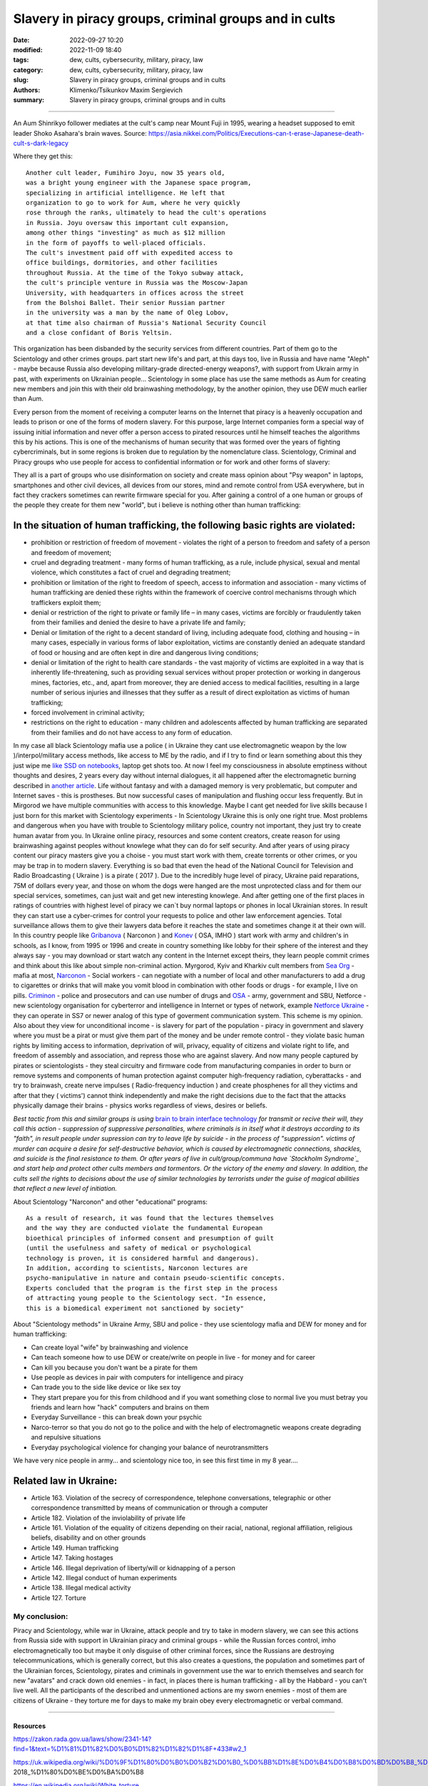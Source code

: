 Slavery in piracy groups, criminal groups and in cults
######################################################

:date: 2022-09-27 10:20
:modified: 2022-11-09 18:40
:tags: dew, cults, cybersecurity, military, piracy, law
:category: dew, cults, cybersecurity, military, piracy, law
:slug: Slavery in piracy groups, criminal groups and in cults
:authors: Klimenko/Tsikunkov Maxim Sergievich
:summary: Slavery in piracy groups, criminal groups and in cults

#####################################################

An Aum Shinrikyo follower mediates at the cult's camp near Mount Fuji in 1995, wearing a headset supposed to emit leader Shoko Asahara's brain waves.
Source: https://asia.nikkei.com/Politics/Executions-can-t-erase-Japanese-death-cult-s-dark-legacy

.. image:: images/aumshin.jpg
           :align: left

Where they get this::

  Another cult leader, Fumihiro Joyu, now 35 years old,
  was a bright young engineer with the Japanese space program,
  specializing in artificial intelligence. He left that
  organization to go to work for Aum, where he very quickly
  rose through the ranks, ultimately to head the cult's operations
  in Russia. Joyu oversaw this important cult expansion,
  among other things "investing" as much as $12 million
  in the form of payoffs to well-placed officials.
  The cult's investment paid off with expedited access to
  office buildings, dormitories, and other facilities
  throughout Russia. At the time of the Tokyo subway attack,
  the cult's principle venture in Russia was the Moscow-Japan
  University, with headquarters in offices across the street
  from the Bolshoi Ballet. Their senior Russian partner
  in the university was a man by the name of Oleg Lobov,
  at that time also chairman of Russia's National Security Council
  and a close confidant of Boris Yeltsin.

This organization has been disbanded by the security services from different countries. Part of them go to the Scientology and other crimes groups. part start new life's and part, at this days too, live in Russia and have name "Aleph" - maybe because Russia also developing military-grade directed-energy weapons?, with support from Ukrain army in past, with experiments on Ukrainian people... Scientology in some place has use the same methods as Aum for creating new members and join this with their old brainwashing methodology, by the another opinion, they use DEW much earlier than Aum.

Every person from the moment of receiving a computer learns on the Internet that piracy is a heavenly occupation and leads to prison or one of the forms of modern slavery. For this purpose, large Internet companies form a special way of issuing initial information and never offer a person access to pirated resources until he himself teaches the algorithms this by his actions. This is one of the mechanisms of human security that was formed over the years of fighting cybercriminals, but in some regions is broken due to regulation by the nomenclature class.
Scientology, Criminal and Piracy groups who use people for access to confidential information or for work and other forms of slavery:

.. image:: images/IMG_20221108_022003_221.jpg
	   :align: left

They all is a part of groups who use disinformation on society and create mass opinion about "Psy weapon" in laptops, smartphones and other civil devices, all devices from our stores, mind and remote control from USA everywhere, but in fact they crackers sometimes can rewrite firmware special for you. After gaining a control of a one human or groups of the people they create for them new "world", but i believe is nothing other than human trafficking:

.. image:: images/BACKCOVER_DaveDanzara_103-1.v01.jpg
	   :align: left

In the situation of human trafficking, the following basic rights are violated:
+++++++++++++++++++++++++++++++++++++++++++++++++++++++++++++++++++++++++++++++

* prohibition or restriction of freedom of movement - violates the right of a person to freedom and safety of a person and freedom of movement;

* cruel and degrading treatment - many forms of human trafficking, as a rule, include physical, sexual and mental violence, which constitutes a fact of cruel and degrading treatment;

* prohibition or limitation of the right to freedom of speech, access to information and association - many victims of human trafficking are denied these rights within the framework of coercive control mechanisms through which traffickers exploit them;

* denial or restriction of the right to private or family life – in many cases, victims are forcibly or fraudulently taken from their families and denied the desire to have a private life and family;

* Denial or limitation of the right to a decent standard of living, including adequate food, clothing and housing – in many cases, especially in various forms of labor exploitation, victims are constantly denied an adequate standard of food or housing and are often kept in dire and dangerous living conditions;

* denial or limitation of the right to health care standards - the vast majority of victims are exploited in a way that is inherently life-threatening, such as providing sexual services without proper protection or working in dangerous mines, factories, etc., and, apart from moreover, they are denied access to medical facilities, resulting in a large number of serious injuries and illnesses that they suffer as a result of direct exploitation as victims of human trafficking;
 
* forced involvement in criminal activity;
 
* restrictions on the right to education - many children and adolescents affected by human trafficking are separated from their families and do not have access to any form of education.

In my case all black Scientology mafia use a police ( in Ukraine they cant use electromagnetic weapon by the low )/interpol/military access methods, like access to ME by the radio, and if I try to find or learn something about this they just wipe me `like SSD on notebooks  <{filename}/category/Health_Effects_in_RF_Electromagnetic_fields.rst>`_, laptop get shots too. At now I feel my consciousness in absolute emptiness without thoughts and desires, 2 years every day without internal dialogues, it all happened after the electromagnetic burning described in `another article <{filename}/category/Crimes_with_brain_scanners_human_detectors_other_devices_and_me.rst>`_. Life without fantasy and with a damaged memory is very problematic, but computer and Internet saves - this is prostheses. But now successful cases of manipulation and flushing occur less frequently. But in Mirgorod we have multiple communities with access to this knowledge. Maybe I cant get needed for live skills because I just born for this market with Scientology experiments - In Scientology Ukraine this is only one right true. Most problems and dangerous when you have with trouble to Scientology military police, country not important, they just try to create human avatar from you. In Ukraine online piracy, resources and some content creators, create reason for using brainwashing against peoples without knowlege what they can do for self security. And after years of using piracy content our piracy masters give you a choise - you must start work with them, create torrents or other crimes, or you may be trap in to modern slavery. Everything is so bad that even the head of the National Council for Television and Radio Broadcasting ( Ukraine ) is a pirate ( 2017 ). Due to the incredibly huge level of piracy, Ukraine paid reparations, 75M of dollars every year, and those on whom the dogs were hanged are the most unprotected class and for them our special services, sometimes, can just wait and get new interesting knowlege. And after getting one of the first places in ratings of countries with highest level of piracy we can`t buy normal laptops or phones in local Ukrainian stores. In result they can start use a cyber-crimes for control your requests to police and other law enforcement agencies. Total surveillance allows them to give their lawyers data before it reaches the state and sometimes change it at their own will. In this country people like `Gribanova`_ ( Narconon ) and `Konev`_ ( OSA, IMHO ) start work with army and children's in schools, as I know, from 1995 or 1996 and create in country something like lobby for their sphere of the interest and they always say - you may download or start watch any content in the Internet except theirs, they learn people commit crimes and think about this like about simple non-criminal action. Myrgorod, Kyiv and Kharkiv cult members from `Sea Org`_ - mafia at most, `Narconon`_ - Social workers - can negotiate with a number of local and other manufacturers to add a drug to cigarettes or drinks that will make you vomit blood in combination with other foods or drugs - for example, I live on pills. `Criminon`_ - police and prosecutors and can use number of drugs and `OSA`_ - army, government and SBU, Netforce - new scientology organisation for cyberterror and intelligence in Internet or types of network, example `Netforce Ukraine`_ - they can operate in SS7 or newer analog of this type of goverment communication system. This scheme is my opinion. Also about they view for unconditional income - is slavery for part of the population - piracy in government and slavery where you must be a pirat or must give them part of the money and be under remote control - they violate basic human rights by limiting access to information, deprivation of will, privacy, equality of citizens and violate right to life, and freedom of assembly and association, and repress those who are against slavery. And now many people captured by pirates or scientologists - they steal circuitry and firmware code from manufacturing companies in order to burn or remove systems and components of human protection against computer high-frequency radiation, cyberattacks - and try to brainwash, create nerve impulses ( Radio-frequency induction ) and create phosphenes for all they victims and after that they ( victims') cannot think independently and make the right decisions due to the fact that the attacks physically damage their brains - physics works regardless of views, desires or beliefs.

*Best tactic from this and similar groups is using* `brain to brain interface technology`_ *for transmit or recive their will, they call this action - suppression of suppressive personalities, where criminals is in itself what it destroys according to its "faith", in result people under supression can try to leave life by suicide - in the process of "suppression". victims of murder can acquire a desire for self-destructive behavior, which is caused by electromagnetic connections, shackles, and suicide is the final resistance to them.
Or after years of live in cult/group/communa have `Stockholm Syndrome`_ and start help and protect other cults members and tormentors.
Or the victory of the enemy and slavery. In addition, the cults sell the rights to decisions about the use of similar technologies by terrorists under the guise of magical abilities that reflect a new level of initiation.*

.. _Stockholm Syndrome: https://ru.wikipedia.org/wiki/%D0%A1%D1%82%D0%BE%D0%BA%D0%B3%D0%BE%D0%BB%D1%8C%D0%BC%D1%81%D0%BA%D0%B8%D0%B9_%D1%81%D0%B8%D0%BD%D0%B4%D1%80%D0%BE%D0%BC

.. _Netforce Ukraine: https://www.ripe.net/membership/indices/data/ua.netforceua.html

.. _brain to brain interface technology: https://www.nature.com/articles/s41598-019-41895-7

.. _Gribanova: https://youtu.be/amC46KY9G58

.. _Konev: https://svechnoyzavod.com/

.. _Sea Org: https://www.google.com/search?q=Sea+Org&client=firefox-b-d&sxsrf=ALiCzsZc0IUO0foBEf6-x1iOmFSVvxwdSg%3A1667093582540&ei=TtRdY9_JIIOdrgSPh5dg&ved=0ahUKEwjfqK3G54b7AhWDjosKHY_DBQwQ4dUDCA4&uact=5&oq=Sea+Org&gs_lcp=Cgxnd3Mtd2l6LXNlcnAQAzIFCAAQkQIyBQgAEJECMgUIABCRAjIFCAAQgAQyBQgAEIAEMgUIABCABDIFCAAQgAQyBQgAEIAEMgUIABCABDIFCAAQgAQ6CggAEEcQ1gQQsAM6BAgjECc6BAgAEEM6CwguEIAEEMcBENEDOggILhCABBDUAjoICAAQxwMQkQI6BwguENQCEEM6BAguEEM6BQguEIAEOggIABCABBDLAToLCC4QgAQQ1AIQywE6BwguEIAEEApKBAhBGABKBAhGGABQ6wZYvRpg_xxoA3ABeACAAXqIAYQGkgEDMi41mAEAoAEByAEEwAEB&sclient=gws-wiz-serp

.. _OSA: https://www.google.com/search?q=office+of+special+affairs&client=firefox-b-d&sxsrf=ALiCzsbNKtscog7nvh_vhQduadkyZQg8sA%3A1667093569301&ei=QdRdY4aBEo-MrwTF2JXQDg&oq=Office+of+spacial+aff&gs_lcp=Cgxnd3Mtd2l6LXNlcnAQAxgAMgcIABCABBANMggIABAIEB4QDTIICAAQCBAeEA0yBQgAEIYDMgUIABCGAzoKCAAQRxDWBBCwAzoNCAAQ5AIQ1gQQsAMYAToFCAAQgAQ6CAgAEIAEEMkDOgQIIxAnOgUILhCABDoICC4QgAQQ1AI6CwguEIAEEMcBENEDOgoIABCRAhBGEPkBOg4ILhDHARCvARDUAhCRAjoFCAAQkQI6CAgAEIAEEMsBOggILhCABBDLAToLCC4QxwEQ0QMQkQI6CwguEIAEEMcBEK8BOg0ILhCABBDHARDRAxANOgYIABAeEA1KBAhNGAFKBAhBGABKBAhGGAFQlwZYrztg30NoAXABeACAAbUBiAG5E5IBBTEwLjE0mAEAoAEByAENwAEB2gEGCAEQARgJ&sclient=gws-wiz-serp

.. _Narconon: https://www.google.com/search?q=Narconon&client=firefox-b-d&sxsrf=ALiCzsZ4qkLzBQe6-flWCY1Gq4ku4l5Ryw%3A1667093497697&ei=-dNdY4aeKo7srgTPkajwCg&ved=0ahUKEwjG_vKd54b7AhUOtosKHc8ICq4Q4dUDCA4&uact=5&oq=Narconon&gs_lcp=Cgxnd3Mtd2l6LXNlcnAQAzIECCMQJzIFCAAQgAQyBQgAEIAEMgsILhCABBDHARCvATIFCAAQgAQyCwguEIAEEMcBEK8BMgUIABCABDIICAAQgAQQyQMyBQgAEIAEMgsILhCABBDHARCvAToKCAAQRxDWBBCwAzoOCC4QgAQQxwEQ0QMQ1AI6CAguEIAEENQCOgsILhCABBDHARDRAzoFCC4QkQI6BQgAEJECOggILhDUAhCRAjoFCC4QgAQ6CAgAEIAEEMsBOgcIABCABBAKSgQIQRgASgQIRhgAUO8GWLkUYIkZaANwAXgAgAGEAYgB5AaSAQMxLjeYAQCgAQHIAQjAAQE&sclient=gws-wiz-serp

.. _Criminon: https://www.google.com/search?q=Criminon&client=firefox-b-d&sxsrf=ALiCzsZM0wy17EPpaeZdgFUbs-SGg8lN2Q%3A1667093375011&ei=f9NdY7QkjJyuBM7dkKAC&ved=0ahUKEwj037Lj5ob7AhUMjosKHc4uBCQQ4dUDCA4&uact=5&oq=Criminon&gs_lcp=Cgxnd3Mtd2l6LXNlcnAQAzIFCAAQgAQyCwguEIAEEMcBEK8BMgUIABCABDIFCAAQgAQyBQgAEIAEMgcIABCABBAKMgUIABCABDIFCAAQgAQyBQgAEIAEMgUIABCABDoKCAAQRxDWBBCwAzoECCMQJzoFCAAQkQI6CwguEMcBENEDEJECOgsILhCABBDHARDRAzoICC4QgAQQ1AI6BQguEIAEOgUILhCRAjoICC4QgAQQywE6CAgAEIAEEMsBOggIABCABBDJA0oECEEYAEoECEYYAFCaE1iNKGCkKmgDcAF4AIABdogBwAaSAQMzLjWYAQCgAQHIAQjAAQE&sclient=gws-wiz-serp

About Scientology "Narconon" and other "educational" programs::

  As a result of research, it was found that the lectures themselves
  and the way they are conducted violate the fundamental European
  bioethical principles of informed consent and presumption of guilt
  (until the usefulness and safety of medical or psychological
  technology is proven, it is considered harmful and dangerous).
  In addition, according to scientists, Narconon lectures are
  psycho-manipulative in nature and contain pseudo-scientific concepts.
  Experts concluded that the program is the first step in the process
  of attracting young people to the Scientology sect. "In essence,
  this is a biomedical experiment not sanctioned by society"

About "Scientology methods" in Ukraine Army, SBU and police - they use scientology mafia and DEW for money and for human trafficking:

* Can create loyal "wife" by brainwashing and violence

* Can teach someone how to use DEW or create/write on people in live - for money and for career

* Can kill you because you don't want be a pirate for them

* Use people as devices in pair with computers for intelligence and piracy

* Can trade you to the side like device or like sex toy

* They start prepare you for this from childhood and if you want something close to normal live you must betray you friends and learn how "hack" computers and brains on them

* Everyday Surveillance - this can break down your psychic

* Narco-terror so that you do not go to the police and with the help of electromagnetic weapons create degrading and repulsive situations

* Everyday psychological violence for changing your balance of neurotransmitters

We have very nice people in army... and scientology nice too, in see this first time in my 8 year....

Related law in Ukraine:
+++++++++++++++++++++++

* Article 163. Violation of the secrecy of correspondence, telephone conversations, telegraphic or other correspondence transmitted by means of communication or through a computer
* Article 182. Violation of the inviolability of private life
* Article 161. Violation of the equality of citizens depending on their racial, national, regional affiliation, religious beliefs, disability and on other grounds
* Article 149. Human trafficking
* Article 147. Taking hostages
* Article 146. Illegal deprivation of liberty/will or kidnapping of a person
* Article 142. Illegal conduct of human experiments
* Article 138. Illegal medical activity
* Article 127. Torture


My conclusion:
==============

Piracy and Scientology, while war in Ukraine, attack people and try to take in modern slavery, we can see this actions from Russia side with support in Ukrainian piracy and criminal groups - while the Russian forces control, imho electromagnetically too but maybe it only disguise of other criminal forces, since the Russians are destroying telecommunications, which is generally correct, but this also creates a questions, the population and sometimes part of the Ukrainian forces, Scientology, pirates and criminals in government use the war to enrich themselves and search for new "avatars" and crack down old enemies - in fact, in places there is human trafficking - all by the Habbard - you can't live well. All the participants of the described and unmentioned actions are my sworn enemies - most of them are citizens of Ukraine - they torture me for days to make my brain obey every electromagnetic or verbal command.

##################################################################################

=========
Resources
=========

https://zakon.rada.gov.ua/laws/show/2341-14?find=1&text=%D1%81%D1%82%D0%B0%D1%82%D1%82%D1%8F+433#w2_1

https://uk.wikipedia.org/wiki/%D0%9F%D1%80%D0%B0%D0%B2%D0%B0_%D0%BB%D1%8E%D0%B4%D0%B8%D0%BD%D0%B8_%D0%B2_%D0%A3%D0%BA%D1%80%D0%B0%D1%97%D0%BD%D1%96_(%D0%B4%D0%BE%D0%BF%D0%BE%D0%B2%D1%96%D0%B4%D1%8C)#2014-2018_%D1%80%D0%BE%D0%BA%D0%B8

https://en.wikipedia.org/wiki/White_torture

http://www.dy.nayka.com.ua/?op=1&z=548

https://www.researchgate.net/publication/302074340_Everyday_Surveillance

https://repository.uel.ac.uk/download/031c46357cb4584f66b1c87df14152efe5a90023409429f1d3cb879d6d4be49f/221578/Experiencing%20the%20%E2%80%98surveillance%20society%E2%80%99%20%28as%20appeared%29.pdf

https://molodyivchenyi.ua/index.php/journal/article/view/640/623

https://commons.wikimedia.org/wiki/File:Description_of_Aum_Shinrikyo_sarin_truck.png

https://www.sknews.net/ukrajinske-piratstvo-my-bilshe-ne-hochemo-buty-pershymy/

https://klymenko-time.com/novosti/rabota-za-edu-kak-ustroeno-ukrainskoe-rabstvo-albo/?utm_source=telegram&utm_medium=smm&utm_campaign=novosti_ktime_telegram

https://капличка.com/sayentology-pronykly-v-ukrayinsku-sys-3

https://el-research.center/2019/05/22/%D0%BB%D0%BE%D0%B1%D1%96%D1%8E%D0%B2%D0%B0%D0%BD%D0%BD%D1%8F-%D1%96%D0%BD%D1%82%D0%B5%D1%80%D0%B5%D1%81%D1%96%D0%B2-%D0%BD%D0%BE%D0%B2%D1%96%D1%82%D0%BD%D1%96%D1%85-%D1%80%D0%B5%D0%BB%D1%96%D0%B3

https://el-research.center/2018/10/02/%D1%86%D0%B5%D1%80%D0%BA%D0%B2%D0%B0-%D1%96-%D0%B4%D0%B5%D1%81%D1%82%D1%80%D1%83%D0%BA%D1%82%D0%B8%D0%B2%D0%BD%D0%B8%D0%B9-%D0%BA%D1%83%D0%BB%D1%8C%D1%82-%D1%81%D0%B5%D0%BA%D1%82%D0%B0-%D0%B2

https://core.ac.uk/download/pdf/10875087.pdf

https://www.jstor.org/stable/resrep06323?seq=1#metadata_info_tab_contents

https://en.wikipedia.org/wiki/Operation_Snow_White

https://wwwnc.cdc.gov/eid/article/5/4/99-0409_article

https://www.jstor.org/stable/resrep06323?seq=11#metadata_info_tab_contents

https://en.wikipedia.org/wiki/Narconon

https://www.cs.cmu.edu/~dst/Library/Shelf/wakefield/us-16.html
